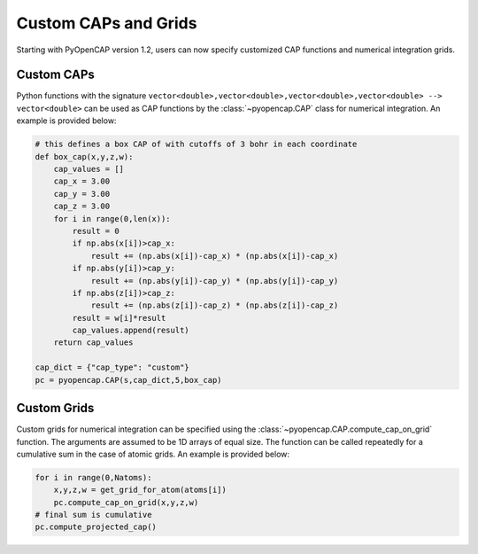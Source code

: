 .. _custom:

Custom CAPs and Grids
=======================================
Starting with PyOpenCAP version 1.2, users can now specify customized CAP functions and numerical integration grids. 

Custom CAPs
------------
Python functions with the signature ``vector<double>,vector<double>,vector<double>,vector<double> --> vector<double>`` 
can be used as CAP functions by the :class:`~pyopencap.CAP` class for numerical integration. An example is provided below:

.. code-block:: python

    # this defines a box CAP of with cutoffs of 3 bohr in each coordinate
    def box_cap(x,y,z,w):
        cap_values = []
        cap_x = 3.00
        cap_y = 3.00
        cap_z = 3.00
        for i in range(0,len(x)):
            result = 0
            if np.abs(x[i])>cap_x:
                result += (np.abs(x[i])-cap_x) * (np.abs(x[i])-cap_x)
            if np.abs(y[i])>cap_y:
                result += (np.abs(y[i])-cap_y) * (np.abs(y[i])-cap_y)
            if np.abs(z[i])>cap_z:
                result += (np.abs(z[i])-cap_z) * (np.abs(z[i])-cap_z)
            result = w[i]*result
            cap_values.append(result)
        return cap_values

    cap_dict = {"cap_type": "custom"}
    pc = pyopencap.CAP(s,cap_dict,5,box_cap)

Custom Grids
--------------
Custom grids for numerical integration can be specified using the :class:`~pyopencap.CAP.compute_cap_on_grid` function. The arguments are 
assumed to be 1D arrays of equal size. The function can be called repeatedly for a cumulative sum in the case of atomic grids. An example is provided below:

.. code-block:: python

    for i in range(0,Natoms):
        x,y,z,w = get_grid_for_atom(atoms[i])
        pc.compute_cap_on_grid(x,y,z,w)
    # final sum is cumulative
    pc.compute_projected_cap()

